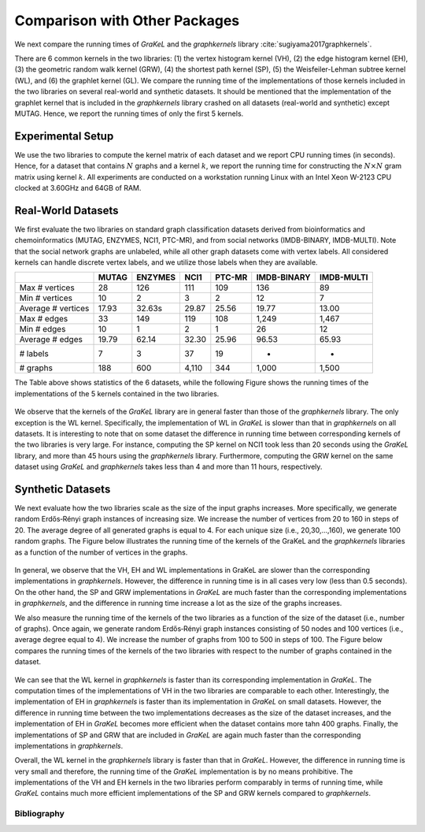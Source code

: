 .. _comparison:

==============================
Comparison with Other Packages
==============================

We next compare the running times of *GraKeL* and the *graphkernels* library :cite:`sugiyama2017graphkernels`.

There are 6 common kernels in the two libraries: (1) the vertex histogram kernel (VH), (2) the edge histogram kernel (EH), (3) the geometric random walk kernel (GRW), (4) the shortest path kernel (SP), (5) the Weisfeiler-Lehman subtree kernel (WL), and (6) the graphlet kernel (GL). We compare the running time of the implementations of those kernels included in the two libraries on several real-world and synthetic datasets. It should be mentioned that the implementation of the graphlet kernel that is included in the *graphkernels* library crashed on all datasets (real-world and synthetic) except MUTAG. Hence, we report the running times of only the first 5 kernels.

Experimental Setup
^^^^^^^^^^^^^^^^^^

We use the two libraries to compute the kernel matrix of each dataset and we report CPU running times (in seconds). Hence, for a dataset that contains :math:`N` graphs and a kernel :math:`k`, we report the running time for constructing the :math:`N \times N` gram matrix using kernel :math:`k`. All experiments are conducted on a workstation running Linux with an Intel Xeon W-2123 CPU clocked at 3.60GHz and 64GB of RAM.

Real-World Datasets
^^^^^^^^^^^^^^^^^^^

We first evaluate the two libraries on standard graph classification datasets derived from bioinformatics and chemoinformatics (MUTAG, ENZYMES, NCI1, PTC-MR), and from social networks (IMDB-BINARY, IMDB-MULTI). Note that the social network graphs are unlabeled, while all other graph datasets come with vertex labels. All considered kernels can handle discrete vertex labels, and we utilize those labels when they are available.

+--------------------+-------+---------+-------+--------+-------------+------------+
|                    | MUTAG | ENZYMES | NCI1  | PTC-MR | IMDB-BINARY | IMDB-MULTI |
+====================+=======+=========+=======+========+=============+============+
| Max # vertices     | 28    | 126     | 111   | 109    | 136         | 89         |
+--------------------+-------+---------+-------+--------+-------------+------------+
| Min # vertices     | 10    | 2       | 3     | 2      | 12          | 7          |
+--------------------+-------+---------+-------+--------+-------------+------------+
| Average # vertices | 17.93 | 32.63s  | 29.87 | 25.56  | 19.77       | 13.00      |
+--------------------+-------+---------+-------+--------+-------------+------------+
| Max # edges        | 33    | 149     | 119   | 108    | 1,249       | 1,467      |
+--------------------+-------+---------+-------+--------+-------------+------------+
| Min # edges        | 10    | 1       | 2     | 1      | 26          | 12         |
+--------------------+-------+---------+-------+--------+-------------+------------+
| Average # edges    | 19.79 | 62.14   | 32.30 | 25.96  | 96.53       | 65.93      |
+--------------------+-------+---------+-------+--------+-------------+------------+
| # labels           | 7     | 3       | 37    | 19     | -           | -          |
+--------------------+-------+---------+-------+--------+-------------+------------+
| # graphs           | 188   | 600     | 4,110 | 344    | 1,000       | 1,500      |
+--------------------+-------+---------+-------+--------+-------------+------------+

The Table above shows statistics of the 6 datasets, while the following Figure shows the running times of the implementations of the 5 kernels contained in the two libraries.

.. figure:: ../_figures/datasets.svg
  :scale: 100%
  :align: center

We observe that the kernels of the *GraKeL* library are in general faster than those of the *graphkernels* library. The only exception is the WL kernel. Specifically, the implementation of WL in *GraKeL* is slower than that in *graphkernels* on all datasets. It is interesting to note that on some dataset the difference in running time between corresponding kernels of the two libraries is very large. For instance, computing the SP kernel on NCI1 took less than 20 seconds using the *GraKeL* library, and more than 45 hours using the *graphkernels* library. Furthermore, computing the GRW kernel on the same dataset using *GraKeL* and *graphkernels* takes less than 4 and more than 11 hours, respectively. 

Synthetic Datasets
^^^^^^^^^^^^^^^^^^
We next evaluate how the two libraries scale as the size of the input graphs increases. More specifically, we generate random Erdős‐Rényi graph instances of increasing size. We increase the number of vertices from 20 to 160 in steps of 20. The average degree of all generated graphs is equal to 4. For each unique size (i.e., 20,30,...,160), we generate 100 random graphs. The Figure below illustrates the running time of the kernels of the GraKeL and the *graphkernels* libraries as a function of the number of vertices in the graphs.

.. figure:: ../_figures/number_of_nodes.svg
  :scale: 100%
  :align: center

In general, we observe that the VH, EH and WL implementations in GraKeL are slower than the corresponding implementations in *graphkernels*. However, the difference in running time is in all cases very low (less than 0.5 seconds). On the other hand, the SP and GRW implementations in *GraKeL* are much faster than the corresponding implementations in *graphkernels*, and the difference in running time increase a lot as the size of the graphs increases.

We also measure the running time of the kernels of the two libraries as a function of the size of the dataset (i.e., number of graphs). Once again, we generate random Erdős‐Rényi graph instances consisting of 50 nodes and 100 vertices (i.e., average degree equal to 4). We increase the number of graphs from 100 to 500 in steps of 100. The Figure below compares the running times of the kernels of the two libraries with respect to the number of graphs contained in the dataset.

.. figure:: ../_figures/number_of_graphs.svg
  :scale: 100%
  :align: center

We can see that the WL kernel in *graphkernels* is faster than its corresponding implementation in *GraKeL*. The computation times of the implementations of VH in the two libraries are comparable to each other. Interestingly, the implementation of EH in *graphkernels* is faster than its implementation in *GraKeL* on small datasets. However, the difference in running time between the two implementations decreases as the size of the dataset increases, and the implementation of EH in *GraKeL* becomes more efficient when the dataset contains more tahn 400 graphs. Finally, the implementations of SP and GRW that are included in *GraKeL* are again much faster than the corresponding implementations in *graphkernels*.

Overall, the WL kernel in the *graphkernels* library is faster than that in *GraKeL*. However, the difference in running time is very small and therefore, the running time of the *GraKeL* implementation is by no means prohibitive. The implementations of the VH and EH kernels in the two libraries perform comparably in terms of running time, while *GraKeL* contains much more efficient implementations of the SP and GRW kernels compared to *graphkernels*.

Bibliography
------------
.. bibliography:: benchmarks.bib
   :filter: docname in docnames